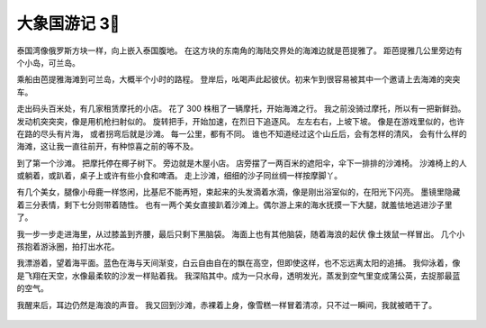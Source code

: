 大象国游记 3⃣️ 
================

泰国湾像俄罗斯方块一样，向上嵌入泰国腹地。
在这方块的东南角的海陆交界处的海滩边就是芭提雅了。
距芭提雅几公里旁边有个小岛，可兰岛。

乘船由芭提雅海滩到可兰岛，大概半个小时的路程。
登岸后，吆喝声此起彼伏。初来乍到很容易被其中一个邀请上去海滩的突突车。

走出码头百米处，有几家租赁摩托的小店。
花了 300 株租了一辆摩托，开始海滩之行。
我之前没骑过摩托，所以有一把新鲜劲。
发动机突突突，像是用机枪扫射似的。
旋转把手，开始加速，在烈日下追逐风。
左左右右，上坡下坡。
像是在游戏里似的，也许在路的尽头有片海，
或者拐弯后就是沙滩。
每一公里，都有不同。
谁也不知道经过这个山丘后，会有怎样的清风，
会有什么样的海滩，这让我一直往前开，有种惊喜之前的等不及。


到了第一个沙滩。
把摩托停在椰子树下。
旁边就是木屋小店。
店旁摆了一两百米的遮阳伞，伞下一排排的沙滩椅。
沙滩椅上的人或躺着，或趴着，桌子上或许有些小食和啤酒。
走上沙滩，细细的沙子同丝绸一样按摩脚丫。

有几个美女，腿像小母鹿一样悠闲，比基尼不能再短，束起来的头发滴着水滴，像是刚出浴室似的，在阳光下闪亮。
墨镜里隐藏着三分表情，剩下七分则带着随性。
也有一两个美女直接趴着沙滩上。偶尔游上来的海水抚摸一下大腿，就羞怯地逃进沙子里了。

我一步一步走进海里，从过膝盖到齐腰，最后只剩下黑脑袋。
海面上也有其他脑袋，随着海浪的起伏 像土拨鼠一样冒出。
几个小孩抱着游泳圈，拍打出水花。

我漂游着，望着海平面。蓝色在海与天间渐变，白云自由自在的飘在高空，但即使这样，也不忘远离太阳的追捕。
我仰泳着，像是飞翔在天空，水像最柔软的沙发一样贴着我。
我深陷其中。成为一只水母，透明发光，蒸发到空气里变成蒲公英，去捉那最蓝的空气。

我醒来后，耳边仍然是海浪的声音。
我又回到沙滩，赤裸着上身，像雪糕一样冒着清凉，只不过一瞬间，我就被晒干了。




 .. feed-entry::
 	   :author: Taoge
	   :date: 2017-06-23


